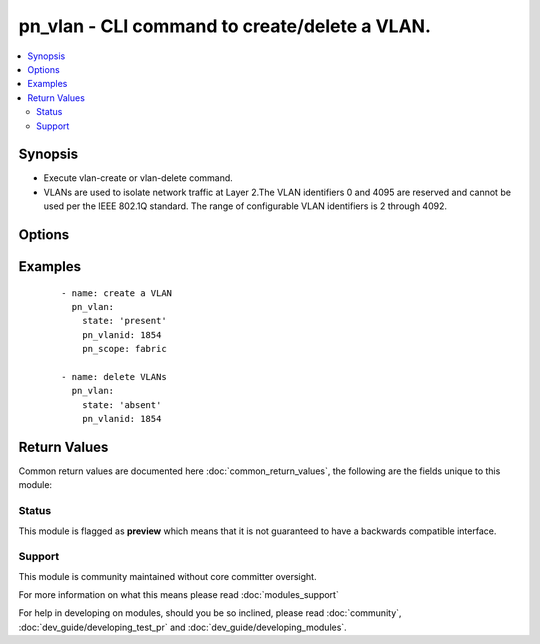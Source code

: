 .. _pn_vlan:


pn_vlan - CLI command to create/delete a VLAN.
++++++++++++++++++++++++++++++++++++++++++++++

.. versionadded:: 2.2


.. contents::
   :local:
   :depth: 2


Synopsis
--------

* Execute vlan-create or vlan-delete command.
* VLANs are used to isolate network traffic at Layer 2.The VLAN identifiers 0 and 4095 are reserved and cannot be used per the IEEE 802.1Q standard. The range of configurable VLAN identifiers is 2 through 4092.




Options
-------

.. raw:: html

    <table border=1 cellpadding=4>
    <tr>
    <th class="head">parameter</th>
    <th class="head">required</th>
    <th class="head">default</th>
    <th class="head">choices</th>
    <th class="head">comments</th>
    </tr>
                <tr><td>pn_clipassword<br/><div style="font-size: small;"></div></td>
    <td>no</td>
    <td></td>
        <td></td>
        <td><div>Provide login password if user is not root.</div>        </td></tr>
                <tr><td>pn_cliswitch<br/><div style="font-size: small;"></div></td>
    <td>no</td>
    <td></td>
        <td></td>
        <td><div>Target switch(es) to run the cli on.</div>        </td></tr>
                <tr><td>pn_cliusername<br/><div style="font-size: small;"></div></td>
    <td>no</td>
    <td></td>
        <td></td>
        <td><div>Provide login username if user is not root.</div>        </td></tr>
                <tr><td>pn_description<br/><div style="font-size: small;"></div></td>
    <td>no</td>
    <td></td>
        <td></td>
        <td><div>Specify a description for the VLAN.</div>        </td></tr>
                <tr><td>pn_ports<br/><div style="font-size: small;"></div></td>
    <td>no</td>
    <td></td>
        <td></td>
        <td><div>Specifies the switch network data port number, list of ports, or range of ports. Port numbers must ne in the range of 1 to 64.</div>        </td></tr>
                <tr><td>pn_scope<br/><div style="font-size: small;"></div></td>
    <td>no</td>
    <td></td>
        <td><ul><li>fabric</li><li>local</li></ul></td>
        <td><div>Specify a scope for the VLAN.</div><div>Required for vlan-create.</div>        </td></tr>
                <tr><td>pn_stats<br/><div style="font-size: small;"></div></td>
    <td>no</td>
    <td></td>
        <td></td>
        <td><div>Specify if you want to collect statistics for a VLAN. Statistic collection is enabled by default.</div>        </td></tr>
                <tr><td>pn_untagged_ports<br/><div style="font-size: small;"></div></td>
    <td>no</td>
    <td></td>
        <td></td>
        <td><div>Specifies the ports that should have untagged packets mapped to the VLAN. Untagged packets are packets that do not contain IEEE 802.1Q VLAN tags.</div>        </td></tr>
                <tr><td>pn_vlanid<br/><div style="font-size: small;"></div></td>
    <td>yes</td>
    <td></td>
        <td></td>
        <td><div>Specify a VLAN identifier for the VLAN. This is a value between 2 and 4092.</div>        </td></tr>
                <tr><td>state<br/><div style="font-size: small;"></div></td>
    <td>yes</td>
    <td></td>
        <td><ul><li>present</li><li>absent</li></ul></td>
        <td><div>State the action to perform. Use 'present' to create vlan and 'absent' to delete vlan.</div>        </td></tr>
        </table>
    </br>



Examples
--------

 ::

    - name: create a VLAN
      pn_vlan:
        state: 'present'
        pn_vlanid: 1854
        pn_scope: fabric
    
    - name: delete VLANs
      pn_vlan:
        state: 'absent'
        pn_vlanid: 1854

Return Values
-------------

Common return values are documented here :doc:`common_return_values`, the following are the fields unique to this module:

.. raw:: html

    <table border=1 cellpadding=4>
    <tr>
    <th class="head">name</th>
    <th class="head">description</th>
    <th class="head">returned</th>
    <th class="head">type</th>
    <th class="head">sample</th>
    </tr>

        <tr>
        <td> changed </td>
        <td> Indicates whether the CLI caused changes on the target. </td>
        <td align=center> always </td>
        <td align=center> bool </td>
        <td align=center>  </td>
    </tr>
            <tr>
        <td> command </td>
        <td> The CLI command run on the target node(s). </td>
        <td align=center> always </td>
        <td align=center> str </td>
        <td align=center>  </td>
    </tr>
            <tr>
        <td> stderr </td>
        <td> The set of error responses from the vlan command. </td>
        <td align=center> on error </td>
        <td align=center> list </td>
        <td align=center>  </td>
    </tr>
            <tr>
        <td> stdout </td>
        <td> The set of responses from the vlan command. </td>
        <td align=center> always </td>
        <td align=center> list </td>
        <td align=center>  </td>
    </tr>
        
    </table>
    </br></br>




Status
~~~~~~

This module is flagged as **preview** which means that it is not guaranteed to have a backwards compatible interface.


Support
~~~~~~~

This module is community maintained without core committer oversight.

For more information on what this means please read :doc:`modules_support`


For help in developing on modules, should you be so inclined, please read :doc:`community`, :doc:`dev_guide/developing_test_pr` and :doc:`dev_guide/developing_modules`.
